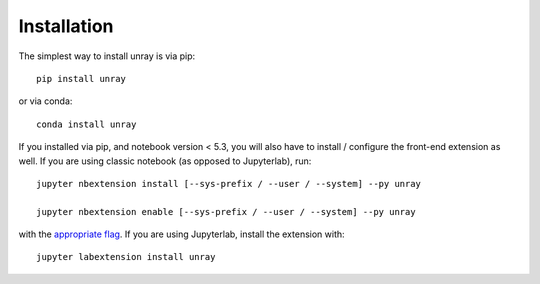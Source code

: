 
.. _installation:

Installation
============


The simplest way to install unray is via pip::

    pip install unray

or via conda::

    conda install unray


If you installed via pip, and notebook version < 5.3, you will also have to
install / configure the front-end extension as well. If you are using classic
notebook (as opposed to Jupyterlab), run::

    jupyter nbextension install [--sys-prefix / --user / --system] --py unray

    jupyter nbextension enable [--sys-prefix / --user / --system] --py unray

with the `appropriate flag`_. If you are using Jupyterlab, install the extension
with::

    jupyter labextension install unray


.. links

.. _`appropriate flag`: https://jupyter-notebook.readthedocs.io/en/stable/extending/frontend_extensions.html#installing-and-enabling-extensions
